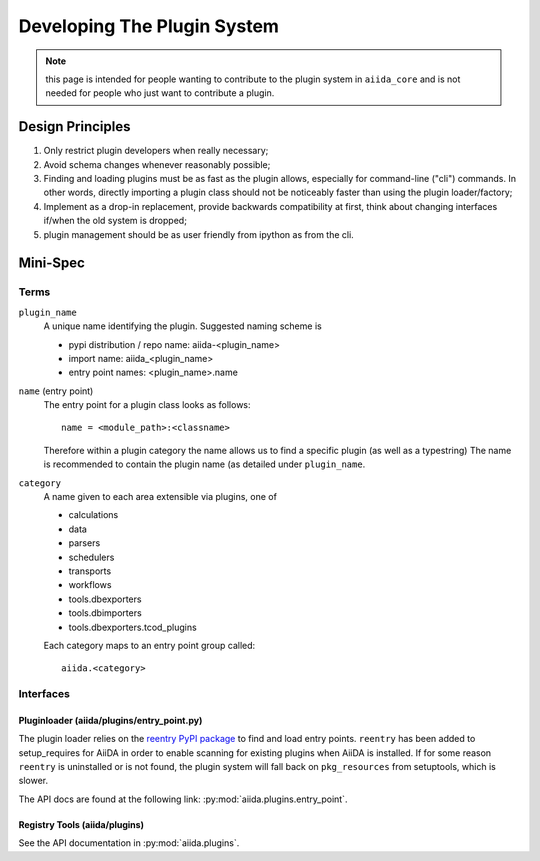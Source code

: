 Developing The Plugin System
============================

.. note:: this page is intended for people wanting to contribute to 
   the plugin system in ``aiida_core`` and is not needed for people who just want to contribute a plugin.

Design Principles
+++++++++++++++++

1. Only restrict plugin developers when really necessary;

2. Avoid schema changes whenever reasonably possible;

3. Finding and loading plugins must be as fast as the plugin allows, especially for command-line ("cli") commands. In other words, directly importing a plugin class should not be noticeably faster than using the plugin loader/factory;

4. Implement as a drop-in replacement, provide backwards compatibility at first, think about changing interfaces if/when the old system is dropped;

5. plugin management should be as user friendly from ipython as from the cli.

Mini-Spec
+++++++++

Terms
-----
``plugin_name``
   A unique name identifying the plugin. Suggested naming scheme is

   * pypi distribution / repo name: aiida-<plugin_name>
   * import name: aiida_<plugin_name>
   * entry point names: <plugin_name>.name

``name`` (entry point)
   The entry point for a plugin class looks as follows::

      name = <module_path>:<classname>

   Therefore within a plugin category the name allows us to find a specific plugin (as well as a typestring) The name is recommended to contain the plugin name (as detailed under ``plugin_name``.

``category``
   A name given to each area extensible via plugins, one of

   * calculations
   * data
   * parsers
   * schedulers
   * transports
   * workflows
   * tools.dbexporters
   * tools.dbimporters
   * tools.dbexporters.tcod_plugins

   Each category maps to an entry point group called::
   
      aiida.<category>

Interfaces
----------

Pluginloader (aiida/plugins/entry_point.py)
^^^^^^^^^^^^^^^^^^^^^^^^^^^^^^^^^^^^^^^^^^^

The plugin loader relies on the `reentry PyPI package <https://github.com/dropd/reentry>`_ to find and load entry points. ``reentry`` has been added to setup_requires for AiiDA in order to enable scanning for existing plugins when AiiDA is installed. If for some reason ``reentry`` is uninstalled or is not found, the plugin system will fall back on ``pkg_resources`` from setuptools, which is slower.

The API docs are found at the following link: :py:mod:`aiida.plugins.entry_point`.

Registry Tools (aiida/plugins)
^^^^^^^^^^^^^^^^^^^^^^^^^^^^^^

See the API documentation in :py:mod:`aiida.plugins`.
